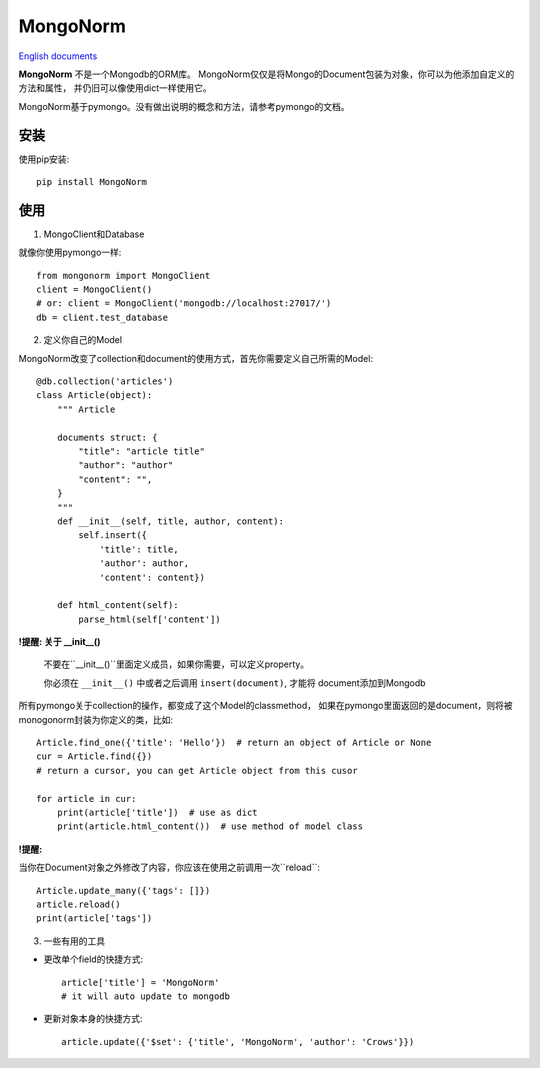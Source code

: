 MongoNorm
=========

`English documents <README.rst>`_

**MongoNorm** 不是一个Mongodb的ORM库。
MongoNorm仅仅是将Mongo的Document包装为对象，你可以为他添加自定义的方法和属性，
并仍旧可以像使用dict一样使用它。

MongoNorm基于pymongo。没有做出说明的概念和方法，请参考pymongo的文档。

安装
----

使用pip安装::

    pip install MongoNorm

使用
----

1. MongoClient和Database

就像你使用pymongo一样::

    from mongonorm import MongoClient
    client = MongoClient()
    # or: client = MongoClient('mongodb://localhost:27017/')
    db = client.test_database

2. 定义你自己的Model

MongoNorm改变了collection和document的使用方式，首先你需要定义自己所需的Model::

    @db.collection('articles')
    class Article(object):
        """ Article

        documents struct: {
            "title": "article title"
            "author": "author"
            "content": "",
        }
        """
        def __init__(self, title, author, content):
            self.insert({
                'title': title,
                'author': author,
                'content': content})

        def html_content(self):
            parse_html(self['content'])

**!提醒: 关于 __init__()**

    不要在``__init__()``里面定义成员，如果你需要，可以定义property。

    你必须在 ``__init__()`` 中或者之后调用 ``insert(document)``, 才能将
    document添加到Mongodb

所有pymongo关于collection的操作，都变成了这个Model的classmethod，
如果在pymongo里面返回的是document，则将被monogonorm封装为你定义的类，比如::

    Article.find_one({'title': 'Hello'})  # return an object of Article or None
    cur = Article.find({})
    # return a cursor, you can get Article object from this cusor

    for article in cur:
        print(article['title'])  # use as dict
        print(article.html_content())  # use method of model class

**!提醒:**

当你在Document对象之外修改了内容，你应该在使用之前调用一次``reload``::

    Article.update_many({'tags': []})
    article.reload()
    print(article['tags'])

3. 一些有用的工具

* 更改单个field的快捷方式::

    article['title'] = 'MongoNorm'
    # it will auto update to mongodb

* 更新对象本身的快捷方式::

    article.update({'$set': {'title', 'MongoNorm', 'author': 'Crows'}})
